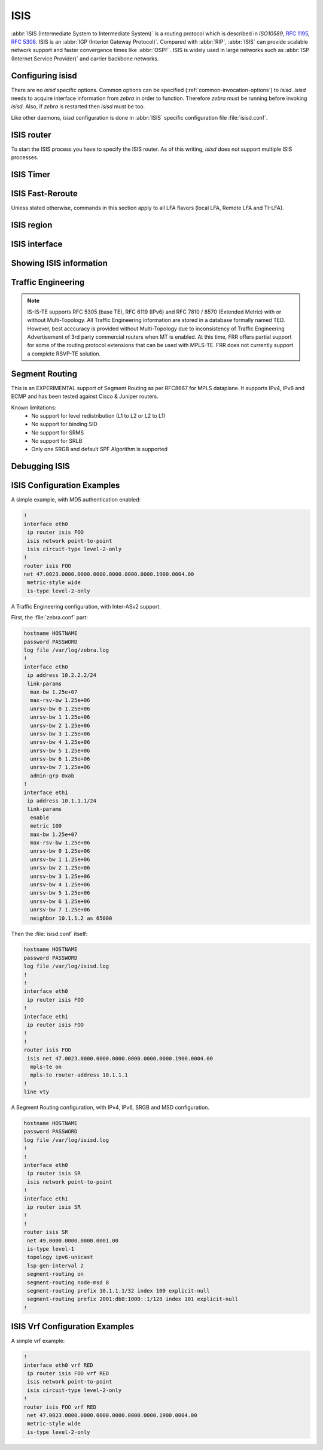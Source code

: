 .. _isis:

****
ISIS
****

:abbr:`ISIS (Intermediate System to Intermediate System)` is a routing protocol
which is described in :t:`ISO10589`, :rfc:`1195`, :rfc:`5308`. ISIS is an
:abbr:`IGP (Interior Gateway Protocol)`. Compared with :abbr:`RIP`,
:abbr:`ISIS` can provide scalable network support and faster convergence times
like :abbr:`OSPF`. ISIS is widely used in large networks such as :abbr:`ISP
(Internet Service Provider)` and carrier backbone networks.

.. _configuring-isisd:

Configuring isisd
=================

There are no *isisd* specific options. Common options can be specified
(:ref:`common-invocation-options`) to *isisd*. *isisd* needs to acquire
interface information from *zebra* in order to function. Therefore *zebra* must
be running before invoking *isisd*. Also, if *zebra* is restarted then *isisd*
must be too.

Like other daemons, *isisd* configuration is done in :abbr:`ISIS` specific
configuration file :file:`isisd.conf`.

.. _isis-router:

ISIS router
===========

To start the ISIS process you have to specify the ISIS router. As of this
writing, *isisd* does not support multiple ISIS processes.

.. clicmd:: router isis WORD [vrf NAME]

   Enable or disable the ISIS process by specifying the ISIS domain with
   'WORD'.  *isisd* does not yet support multiple ISIS processes but you must
   specify the name of ISIS process. The ISIS process name 'WORD' is then used
   for interface (see command :clicmd:`ip router isis WORD`).

.. clicmd:: net XX.XXXX. ... .XXX.XX

   Set/Unset network entity title (NET) provided in ISO format.

.. clicmd:: hostname dynamic

   Enable support for dynamic hostname.

.. clicmd:: area-password [clear | md5] <password>

.. clicmd:: domain-password [clear | md5] <password>

   Configure the authentication password for an area, respectively a domain, as
   clear text or md5 one.

.. clicmd:: attached-bit [receive ignore | send]

   Set attached bit for inter-area traffic:

   - receive
     If LSP received with attached bit set, create default route to neighbor
   - send
     If L1|L2 router, set attached bit in LSP sent to L1 router

.. clicmd:: log-adjacency-changes

   Log changes in adjacency state.

.. clicmd:: log-pdu-drops

   Log any dropped PDUs.

.. clicmd:: metric-style [narrow | transition | wide]

   Set old-style (ISO 10589) or new-style packet formats:

   - narrow
     Use old style of TLVs with narrow metric
   - transition
     Send and accept both styles of TLVs during transition
   - wide
     Use new style of TLVs to carry wider metric. FRR uses this as a default value

.. clicmd:: advertise-high-metrics

   Advertise high metric value on all interfaces to gracefully shift traffic off the router. Reference: :rfc:`3277`
   
   For narrow metrics, the high metric value is 63; for wide metrics, 16777215; for transition metrics, 62.

.. clicmd:: set-overload-bit

   Set overload bit to avoid any transit traffic.

.. clicmd:: set-overload-bit on-startup (0-86400)

   Set overload bit on startup for the specified duration, in seconds. Reference: :rfc:`3277`

.. clicmd:: purge-originator

   Enable or disable :rfc:`6232` purge originator identification.

.. clicmd:: lsp-mtu (128-4352)

   Configure the maximum size of generated LSPs, in bytes.

.. clicmd:: advertise-passive-only

   Advertise prefixes of passive interfaces only.

.. _isis-timer:

ISIS Timer
==========

.. clicmd:: lsp-gen-interval [level-1 | level-2] (1-120)

   Set minimum interval in seconds between regenerating same LSP,
   globally, for an area (level-1) or a domain (level-2).

.. clicmd:: lsp-refresh-interval [level-1 | level-2] (1-65235)

   Set LSP refresh interval in seconds, globally, for an area (level-1) or a
   domain (level-2).

.. clicmd:: max-lsp-lifetime [level-1 | level-2] (360-65535)

   Set LSP maximum LSP lifetime in seconds, globally, for an area (level-1) or
   a domain (level-2).

.. clicmd:: spf-interval [level-1 | level-2] (1-120)

   Set minimum interval between consecutive SPF calculations in seconds.

.. _isis-fast-reroute:

ISIS Fast-Reroute
=================

Unless stated otherwise, commands in this section apply to all LFA
flavors (local LFA, Remote LFA and TI-LFA).

.. clicmd:: spf prefix-priority [critical | high | medium] WORD

   Assign a priority to the prefixes that match the specified access-list.

   By default loopback prefixes have medium priority and non-loopback prefixes
   have low priority.

.. clicmd:: fast-reroute priority-limit [critical | high | medium] [level-1 | level-2]

   Limit LFA backup computation up to the specified prefix priority.

.. clicmd:: fast-reroute lfa tiebreaker [downstream | lowest-backup-metric | node-protecting] index (1-255) [level-1 | level-2]

   Configure a tie-breaker for multiple local LFA backups. Lower indexes are
   processed first.

.. clicmd:: fast-reroute load-sharing disable [level-1 | level-2]

   Disable load sharing across multiple LFA backups.

.. clicmd:: fast-reroute remote-lfa prefix-list [WORD] [level-1 | level-2]

   Configure a prefix-list to select eligible PQ nodes for remote LFA
   backups (valid for all protected interfaces).

.. _isis-region:

ISIS region
===========

.. clicmd:: is-type [level-1 | level-1-2 | level-2-only]

   Define the ISIS router behavior:

   - level-1
     Act as a station router only
   - level-1-2
     Act as both a station router and an area router
   - level-2-only
     Act as an area router only

.. _isis-interface:

ISIS interface
==============

.. _ip-router-isis-word:

.. clicmd:: <ip|ipv6> router isis WORD

   Activate ISIS adjacency on this interface. Note that the name of ISIS
   instance must be the same as the one used to configure the ISIS process (see
   command :clicmd:`router isis WORD`). To enable IPv4, issue ``ip router isis
   WORD``; to enable IPv6, issue ``ipv6 router isis WORD``.

.. clicmd:: isis circuit-type [level-1 | level-1-2 | level-2]

   Configure circuit type for interface:

   - level-1
     Level-1 only adjacencies are formed
   - level-1-2
     Level-1-2 adjacencies are formed
   - level-2-only
     Level-2 only adjacencies are formed

.. clicmd:: isis csnp-interval (1-600) [level-1 | level-2]

   Set CSNP interval in seconds globally, for an area (level-1) or a domain
   (level-2).

.. clicmd:: isis hello padding

   Add padding to IS-IS hello packets.

.. clicmd:: isis hello padding during-adjacency-formation

   Add padding to IS-IS hello packets during adjacency formation only.

.. clicmd:: isis hello-interval (1-600) [level-1 | level-2]

   Set Hello interval in seconds globally, for an area (level-1) or a domain
   (level-2).

.. clicmd:: isis hello-multiplier (2-100) [level-1 | level-2]

   Set multiplier for Hello holding time globally, for an area (level-1) or a
   domain (level-2).

.. clicmd:: isis metric [(0-255) | (0-16777215)] [level-1 | level-2]

   Set default metric value globally, for an area (level-1) or a domain
   (level-2).  Max value depend if metric support narrow or wide value (see
   command :clicmd:`metric-style [narrow | transition | wide]`).

.. clicmd:: isis network point-to-point

   Set network type to 'Point-to-Point' (broadcast by default).

.. clicmd:: isis passive

   Configure the passive mode for this interface.

.. clicmd:: isis password [clear | md5] <password>

   Configure the authentication password (clear or encoded text) for the
   interface.

.. clicmd:: isis priority (0-127) [level-1 | level-2]

   Set priority for Designated Router election, globally, for the area
   (level-1) or the domain (level-2).

.. clicmd:: isis psnp-interval (1-120) [level-1 | level-2]

   Set PSNP interval in seconds globally, for an area (level-1) or a domain
   (level-2).

.. clicmd:: isis three-way-handshake

   Enable or disable :rfc:`5303` Three-Way Handshake for P2P adjacencies.
   Three-Way Handshake is enabled by default.

.. clicmd:: isis fast-reroute lfa [level-1 | level-2]

   Enable per-prefix local LFA fast reroute link protection.

.. clicmd:: isis fast-reroute lfa [level-1 | level-2] exclude interface IFNAME

   Exclude an interface from the local LFA backup nexthop computation.

.. clicmd:: isis fast-reroute remote-lfa tunnel mpls-ldp [level-1 | level-2]

   Enable per-prefix Remote LFA fast reroute link protection. Note that other
   routers in the network need to be configured to accept LDP targeted hello
   messages in order for RLFA to work.

.. clicmd:: isis fast-reroute remote-lfa maximum-metric (1-16777215) [level-1 | level-2]

   Limit Remote LFA PQ node selection within the specified metric.

.. clicmd:: isis fast-reroute ti-lfa [level-1|level-2] [node-protection [link-fallback]]

   Enable per-prefix TI-LFA fast reroute link or node protection.
   When node protection is used, option link-fallback enables the computation and use of
   link-protecting LFAs for destinations unprotected by node protection.

.. _showing-isis-information:

Showing ISIS information
========================

.. clicmd:: show isis [vrf <NAME|all>] summary [json]

   Show summary information about ISIS.

.. clicmd:: show isis hostname

   Show information about ISIS node.

.. clicmd:: show isis [vrf <NAME|all>] interface [detail] [IFNAME] [json]

   Show state and configuration of ISIS specified interface, or all interfaces
   if no interface is given with or without details.

.. clicmd:: show isis [vrf <NAME|all>] neighbor [detail] [SYSTEMID] [json]

   Show state and information of ISIS specified neighbor, or all neighbors if
   no system id is given with or without details.

.. clicmd:: show isis [vrf <NAME|all>] database [detail] [LSPID] [json]

   Show the ISIS database globally, for a specific LSP id without or with
   details.

.. clicmd:: show isis topology [level-1|level-2]

   Show topology IS-IS paths to Intermediate Systems, globally, in area
   (level-1) or domain (level-2).

.. clicmd:: show isis route [level-1|level-2] [prefix-sid|backup]

   Show the ISIS routing table, as determined by the most recent SPF
   calculation.

.. clicmd:: show isis fast-reroute summary [level-1|level-2]

   Show information about the number of prefixes having LFA protection,
   and network-wide LFA coverage.


.. _isis-traffic-engineering:

Traffic Engineering
===================

.. note::

   IS-IS-TE supports RFC 5305 (base TE), RFC 6119 (IPv6) and RFC 7810 / 8570
   (Extended Metric) with or without Multi-Topology. All Traffic Engineering
   information are stored in a database formally named TED. However, best
   acccuracy is provided without Multi-Topology due to inconsistency of Traffic
   Engineering Advertisement of 3rd party commercial routers when MT is enabled.
   At this time, FRR offers partial support for some of the routing protocol
   extensions that can be used with MPLS-TE. FRR does not currently support a
   complete RSVP-TE solution.

.. clicmd:: mpls-te on

   Enable Traffic Engineering LSP flooding.

.. clicmd:: mpls-te router-address <A.B.C.D>

   Configure stable IP address for MPLS-TE.

.. clicmd:: mpls-te router-address ipv6 <X:X::X:X>

   Configure stable IPv6 address for MPLS-TE.

.. clicmd:: mpls-te export

   Export Traffic Engineering DataBase to other daemons through the ZAPI
   Opaque Link State messages.

.. clicmd:: show isis mpls-te interface

.. clicmd:: show isis mpls-te interface INTERFACE

   Show MPLS Traffic Engineering parameters for all or specified interface.

.. clicmd:: show isis mpls-te router

   Show Traffic Engineering router parameters.

.. clicmd:: show isis [vrf <NAME|all>] mpls-te database [detail|json]

.. clicmd:: show isis [vrf <NAME|all>] mpls-te database vertex [WORD] [detail|json]

.. clicmd:: show isis [vrf <NAME|all>] mpls-te database edge [A.B.C.D|X:X::X:X] [detail|json]

.. clicmd:: show isis [vrf <NAME|all>] mpls-te database subnet [A.B.C.D/M|X:X::X:X/M] [detail|json]

   Show Traffic Engineering Database

.. seealso::

   :ref:`ospf-traffic-engineering`


.. _debugging-isis:

Segment Routing
===============

This is an EXPERIMENTAL support of Segment Routing as per RFC8667
for MPLS dataplane. It supports IPv4, IPv6 and ECMP and has been
tested against Cisco & Juniper routers.

Known limitations:
 - No support for level redistribution (L1 to L2 or L2 to L1)
 - No support for binding SID
 - No support for SRMS
 - No support for SRLB
 - Only one SRGB and default SPF Algorithm is supported

.. clicmd:: segment-routing on

   Enable Segment Routing.

.. clicmd:: segment-routing global-block (16-1048575) (16-1048575) [local-block (16-1048575) (16-1048575)]

   Set the Segment Routing Global Block i.e. the label range used by MPLS
   to store label in the MPLS FIB for Prefix SID. Note that the block size
   may not exceed 65535. Optionally sets also the Segment Routing Local Block.
   The negative command always unsets both.

.. clicmd:: segment-routing node-msd (1-16)

   Set the Maximum Stack Depth supported by the router. The value depend of the
   MPLS dataplane. E.g. for Linux kernel, since version 4.13 the maximum value
   is 32.

.. clicmd:: segment-routing prefix <A.B.C.D/M|X:X::X:X/M> <absolute (16-1048575)|index (0-65535) [no-php-flag|explicit-null] [n-flag-clear]

   prefix. The 'no-php-flag' means NO Penultimate Hop Popping that allows SR
   node to request to its neighbor to not pop the label. The 'explicit-null'
   flag allows SR node to request to its neighbor to send IP packet with the
   EXPLICIT-NULL label. The 'n-flag-clear' option can be used to explicitly
   clear the Node flag that is set by default for Prefix-SIDs associated to
   loopback addresses. This option is necessary to configure Anycast-SIDs.

.. clicmd:: show isis segment-routing node

   Show detailed information about all learned Segment Routing Nodes.

Debugging ISIS
==============

.. clicmd:: debug isis adj-packets

   IS-IS Adjacency related packets.

.. clicmd:: debug isis checksum-errors

   IS-IS LSP checksum errors.

.. clicmd:: debug isis events

   IS-IS Events.

.. clicmd:: debug isis local-updates

   IS-IS local update packets.

.. clicmd:: debug isis packet-dump

   IS-IS packet dump.

.. clicmd:: debug isis protocol-errors

   IS-IS LSP protocol errors.

.. clicmd:: debug isis route-events

   IS-IS Route related events.

.. clicmd:: debug isis snp-packets

   IS-IS CSNP/PSNP packets.

.. clicmd:: debug isis spf-events
.. clicmd:: debug isis spf-statistics
.. clicmd:: debug isis spf-triggers

   IS-IS Shortest Path First Events, Timing and Statistic Data and triggering
   events.

.. clicmd:: debug isis update-packets


   Update related packets.

.. clicmd:: debug isis te-events

   IS-IS Traffic Engineering events

.. clicmd:: debug isis sr-events


   IS-IS Segment Routing events.

.. clicmd:: debug isis lfa


   IS-IS LFA events.

.. clicmd:: show debugging isis

   Print which ISIS debug level is activate.

.. _isis-config-examples:

ISIS Configuration Examples
===========================

A simple example, with MD5 authentication enabled:

.. code-block:: frr

   !
   interface eth0
    ip router isis FOO
    isis network point-to-point
    isis circuit-type level-2-only
   !
   router isis FOO
   net 47.0023.0000.0000.0000.0000.0000.0000.1900.0004.00
    metric-style wide
    is-type level-2-only


A Traffic Engineering configuration, with Inter-ASv2 support.

First, the :file:`zebra.conf` part:

.. code-block:: frr

   hostname HOSTNAME
   password PASSWORD
   log file /var/log/zebra.log
   !
   interface eth0
    ip address 10.2.2.2/24
    link-params
     max-bw 1.25e+07
     max-rsv-bw 1.25e+06
     unrsv-bw 0 1.25e+06
     unrsv-bw 1 1.25e+06
     unrsv-bw 2 1.25e+06
     unrsv-bw 3 1.25e+06
     unrsv-bw 4 1.25e+06
     unrsv-bw 5 1.25e+06
     unrsv-bw 6 1.25e+06
     unrsv-bw 7 1.25e+06
     admin-grp 0xab
   !
   interface eth1
    ip address 10.1.1.1/24
    link-params
     enable
     metric 100
     max-bw 1.25e+07
     max-rsv-bw 1.25e+06
     unrsv-bw 0 1.25e+06
     unrsv-bw 1 1.25e+06
     unrsv-bw 2 1.25e+06
     unrsv-bw 3 1.25e+06
     unrsv-bw 4 1.25e+06
     unrsv-bw 5 1.25e+06
     unrsv-bw 6 1.25e+06
     unrsv-bw 7 1.25e+06
     neighbor 10.1.1.2 as 65000


Then the :file:`isisd.conf` itself:

.. code-block:: frr

   hostname HOSTNAME
   password PASSWORD
   log file /var/log/isisd.log
   !
   !
   interface eth0
    ip router isis FOO
   !
   interface eth1
    ip router isis FOO
   !
   !
   router isis FOO
    isis net 47.0023.0000.0000.0000.0000.0000.0000.1900.0004.00
     mpls-te on
     mpls-te router-address 10.1.1.1
   !
   line vty

A Segment Routing configuration, with IPv4, IPv6, SRGB and MSD configuration.

.. code-block:: frr

   hostname HOSTNAME
   password PASSWORD
   log file /var/log/isisd.log
   !
   !
   interface eth0
    ip router isis SR
    isis network point-to-point
   !
   interface eth1
    ip router isis SR
   !
   !
   router isis SR
    net 49.0000.0000.0000.0001.00
    is-type level-1
    topology ipv6-unicast
    lsp-gen-interval 2
    segment-routing on
    segment-routing node-msd 8
    segment-routing prefix 10.1.1.1/32 index 100 explicit-null
    segment-routing prefix 2001:db8:1000::1/128 index 101 explicit-null
   !


.. _isis-vrf-config-examples:

ISIS Vrf Configuration Examples
===============================

A simple vrf example:

.. code-block:: frr

   !
   interface eth0 vrf RED
    ip router isis FOO vrf RED
    isis network point-to-point
    isis circuit-type level-2-only
   !
   router isis FOO vrf RED
    net 47.0023.0000.0000.0000.0000.0000.0000.1900.0004.00
    metric-style wide
    is-type level-2-only
